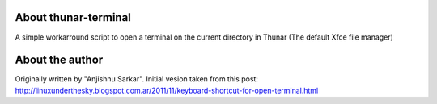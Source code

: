 About thunar-terminal
=====================

A simple workarround script to open a terminal on the current directory in Thunar (The default Xfce file manager)

About the author
================

Originally written by "Anjishnu Sarkar". Initial vesion taken from this post: http://linuxunderthesky.blogspot.com.ar/2011/11/keyboard-shortcut-for-open-terminal.html
